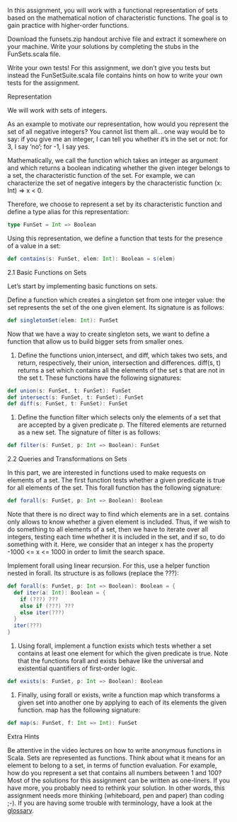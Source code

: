 #+BEGIN_COMMENT
.. title: Sets
.. slug: sets
.. date: 2019-12-14 18:10:15 UTC-08:00
.. tags: sets,scala
.. category: Scala
.. link: 
.. description: Sets in Scala.
.. type: text

#+END_COMMENT
#+OPTIONS: ^:{}
#+TOC: headlines 3
In this assignment, you will work with a functional representation of sets based on the mathematical notion of characteristic functions. The goal is to gain practice with higher-order functions.

Download the funsets.zip handout archive file and extract it somewhere on your machine. Write your solutions by completing the stubs in the FunSets.scala file.

Write your own tests! For this assignment, we don’t give you tests but instead the FunSetSuite.scala file contains hints on how to write your own tests for the assignment.

Representation

We will work with sets of integers.

As an example to motivate our representation, how would you represent the set of all negative integers? You cannot list them all… one way would be to say: if you give me an integer, I can tell you whether it’s in the set or not: for 3, I say ‘no’; for -1, I say yes.

Mathematically, we call the function which takes an integer as argument and which returns a boolean indicating whether the given integer belongs to a set, the characteristic function of the set. For example, we can characterize the set of negative integers by the characteristic function (x: Int) => x < 0.

Therefore, we choose to represent a set by its characteristic function and define a type alias for this representation:

#+begin_src scala
type FunSet = Int => Boolean
#+end_src

Using this representation, we define a function that tests for the presence of a value in a set:

#+begin_src scala
def contains(s: FunSet, elem: Int): Boolean = s(elem)
#+end_src

2.1 Basic Functions on Sets

Let’s start by implementing basic functions on sets.

    Define a function which creates a singleton set from one integer value: the set represents the set of the one given element. Its signature is as follows:

#+begin_src scala
def singletonSet(elem: Int): FunSet
#+end_src

Now that we have a way to create singleton sets, we want to define a function that allow us to build bigger sets from smaller ones.

2. Define the functions union,intersect, and diff, which takes two sets, and return, respectively, their union, intersection and differences. diff(s, t) returns a set which contains all the elements of the set s that are not in the set t. These functions have the following signatures:

#+begin_src scala
def union(s: FunSet, t: FunSet): FunSet
def intersect(s: FunSet, t: FunSet): FunSet
def diff(s: FunSet, t: FunSet): FunSet
#+end_src

3. Define the function filter which selects only the elements of a set that are accepted by a given predicate p. The filtered elements are returned as a new set. The signature of filter is as follows:

#+begin_src scala
def filter(s: FunSet, p: Int => Boolean): FunSet
#+end_src

2.2 Queries and Transformations on Sets

In this part, we are interested in functions used to make requests on elements of a set. The first function tests whether a given predicate is true for all elements of the set. This forall function has the following signature:

#+begin_src scala
def forall(s: FunSet, p: Int => Boolean): Boolean
#+end_src

Note that there is no direct way to find which elements are in a set. contains only allows to know whether a given element is included. Thus, if we wish to do something to all elements of a set, then we have to iterate over all integers, testing each time whether it is included in the set, and if so, to do something with it. Here, we consider that an integer x has the property -1000 <= x <= 1000 in order to limit the search space.

    Implement forall using linear recursion. For this, use a helper function nested in forall. Its structure is as follows (replace the ???):

#+begin_src scala
def forall(s: FunSet, p: Int => Boolean): Boolean = {
  def iter(a: Int): Boolean = {
    if (???) ???
    else if (???) ???
    else iter(???)
  }
  iter(???)
}
#+end_src

2. Using forall, implement a function exists which tests whether a set contains at least one element for which the given predicate is true. Note that the functions forall and exists behave like the universal and existential quantifiers of first-order logic.

#+begin_src scala
def exists(s: FunSet, p: Int => Boolean): Boolean
#+end_src

3. Finally, using forall or exists, write a function map which transforms a given set into another one by applying to each of its elements the given function. map has the following signature:

#+begin_src scala
def map(s: FunSet, f: Int => Int): FunSet
#+end_src

Extra Hints

    Be attentive in the video lectures on how to write anonymous functions in Scala.
    Sets are represented as functions. Think about what it means for an element to belong to a set, in terms of function evaluation. For example, how do you represent a set that contains all numbers between 1 and 100?
    Most of the solutions for this assignment can be written as one-liners. If you have more, you probably need to rethink your solution. In other words, this assignment needs more thinking (whiteboard, pen and paper) than coding ;-).
    If you are having some trouble with terminology, have a look at the [[https://docs.scala-lang.org/glossary/][glossary]].


